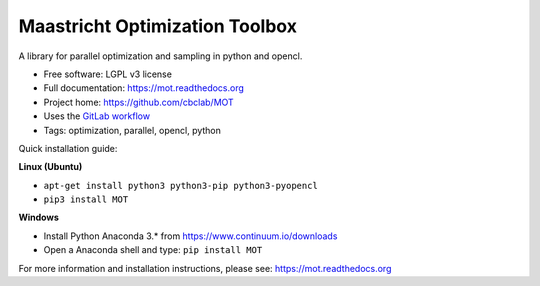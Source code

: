 Maastricht Optimization Toolbox
===============================

.. image:: https://badge.fury.io/py/mot.png
    :target: http://badge.fury.io/py/mot


A library for parallel optimization and sampling in python and opencl.

* Free software: LGPL v3 license
* Full documentation: https://mot.readthedocs.org
* Project home: https://github.com/cbclab/MOT
* Uses the `GitLab workflow <https://docs.gitlab.com/ee/workflow/gitlab_flow.html>`_
* Tags: optimization, parallel, opencl, python

Quick installation guide:

**Linux (Ubuntu)**

* ``apt-get install python3 python3-pip python3-pyopencl``
* ``pip3 install MOT``


**Windows**

* Install Python Anaconda 3.* from https://www.continuum.io/downloads
* Open a Anaconda shell and type: ``pip install MOT``


For more information and installation instructions, please see: https://mot.readthedocs.org
